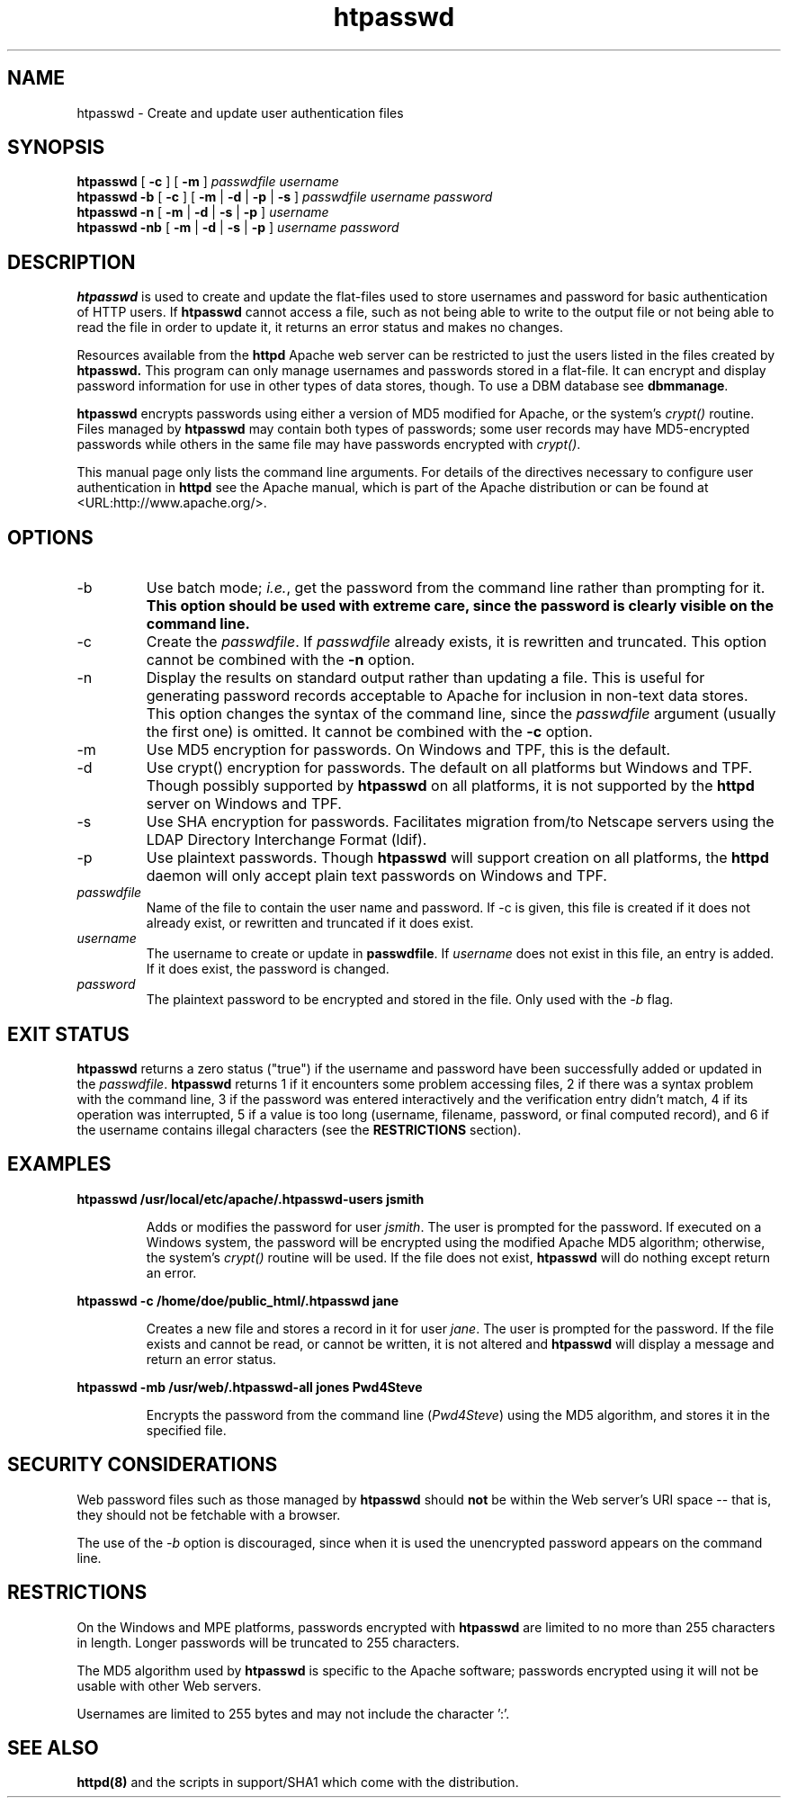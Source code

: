 .TH htpasswd 1 "May 2000"
.\" The Apache Software License, Version 1.1
.\"
.\" Copyright (c) 2000-2003 The Apache Software Foundation.  All rights
.\" reserved.
.\"
.\" Redistribution and use in source and binary forms, with or without
.\" modification, are permitted provided that the following conditions
.\" are met:
.\"
.\" 1. Redistributions of source code must retain the above copyright
.\"    notice, this list of conditions and the following disclaimer.
.\"
.\" 2. Redistributions in binary form must reproduce the above copyright
.\"    notice, this list of conditions and the following disclaimer in
.\"    the documentation and/or other materials provided with the
.\"    distribution.
.\"
.\" 3. The end-user documentation included with the redistribution,
.\"    if any, must include the following acknowledgment:
.\"       "This product includes software developed by the
.\"        Apache Software Foundation (http://www.apache.org/)."
.\"    Alternately, this acknowledgment may appear in the software itself,
.\"    if and wherever such third-party acknowledgments normally appear.
.\"
.\" 4. The names "Apache" and "Apache Software Foundation" must
.\"    not be used to endorse or promote products derived from this
.\"    software without prior written permission. For written
.\"    permission, please contact apache@apache.org.
.\"
.\" 5. Products derived from this software may not be called "Apache",
.\"    nor may "Apache" appear in their name, without prior written
.\"    permission of the Apache Software Foundation.
.\"
.\" THIS SOFTWARE IS PROVIDED ``AS IS'' AND ANY EXPRESSED OR IMPLIED
.\" WARRANTIES, INCLUDING, BUT NOT LIMITED TO, THE IMPLIED WARRANTIES
.\" OF MERCHANTABILITY AND FITNESS FOR A PARTICULAR PURPOSE ARE
.\" DISCLAIMED.  IN NO EVENT SHALL THE APACHE SOFTWARE FOUNDATION OR
.\" ITS CONTRIBUTORS BE LIABLE FOR ANY DIRECT, INDIRECT, INCIDENTAL,
.\" SPECIAL, EXEMPLARY, OR CONSEQUENTIAL DAMAGES (INCLUDING, BUT NOT
.\" LIMITED TO, PROCUREMENT OF SUBSTITUTE GOODS OR SERVICES; LOSS OF
.\" USE, DATA, OR PROFITS; OR BUSINESS INTERRUPTION) HOWEVER CAUSED AND
.\" ON ANY THEORY OF LIABILITY, WHETHER IN CONTRACT, STRICT LIABILITY,
.\" OR TORT (INCLUDING NEGLIGENCE OR OTHERWISE) ARISING IN ANY WAY OUT
.\" OF THE USE OF THIS SOFTWARE, EVEN IF ADVISED OF THE POSSIBILITY OF
.\" SUCH DAMAGE.
.\"
.\" This software consists of voluntary contributions made by many
.\" individuals on behalf of the Apache Software Foundation.  For more
.\" information on the Apache Software Foundation, please see
.\" <http://www.apache.org/>.
.\"
.SH NAME
htpasswd \- Create and update user authentication files
.SH SYNOPSIS
.B htpasswd 
[
.B \-c
] 
[
.B \-m
] 
.I passwdfile
.I username
.br
.B htpasswd
.B \-b  
[
.B \-c
] 
[
.B \-m
|
.B \-d
|
.B \-p
|
.B \-s
] 
.I passwdfile
.I username
.I password
.br
.B htpasswd 
.B \-n
[
.B \-m
|
.B \-d
|
.B \-s
|
.B \-p
] 
.I username
.br
.B htpasswd
.B \-nb
[
.B \-m
|
.B \-d
|
.B \-s
|
.B \-p
] 
.I username
.I password
.SH DESCRIPTION
.B htpasswd
is used to create and update the flat-files used to store
usernames and password for basic authentication of HTTP users.
If
.B htpasswd
cannot access a file, such as not being able to write to the output
file or not being able to read the file in order to update it,
it returns an error status and makes no changes.
.PP
Resources available from the
.B httpd
Apache web server can be restricted to just the users listed
in the files created by 
.B htpasswd.
This program can only manage usernames and passwords
stored in a flat-file. It can encrypt and display password information
for use in other types of data stores, though.  To use a
DBM database see 
\fBdbmmanage\fP.
.PP
.B htpasswd
encrypts passwords using either a version of MD5 modified for Apache,
or the system's \fIcrypt()\fP routine.  Files managed by
.B htpasswd
may contain both types of passwords; some user records may have
MD5-encrypted passwords while others in the same file may have passwords
encrypted with \fIcrypt()\fP.
.PP
This manual page only lists the command line arguments. For details of
the directives necessary to configure user authentication in 
.B httpd 
see
the Apache manual, which is part of the Apache distribution or can be
found at <URL:http://www.apache.org/>.
.SH OPTIONS
.IP \-b 
Use batch mode; \fIi.e.\fP, get the password from the command line
rather than prompting for it. \fBThis option should be used with
extreme care, since the password is clearly visible on the command
line.\fP
.IP \-c 
Create the \fIpasswdfile\fP. If \fIpasswdfile\fP already exists, it
is rewritten and truncated.  This option cannot be combined with
the \fB-n\fP option.
.IP \-n
Display the results on standard output rather than updating a file.
This is useful for generating password records acceptable to Apache
for inclusion in non-text data stores.  This option changes the
syntax of the command line, since the \fIpasswdfile\fP argument
(usually the first one) is omitted.  It cannot be combined with
the \fB-c\fP option.
.IP \-m 
Use MD5 encryption for passwords. On Windows and TPF, this is the default.
.IP \-d
Use crypt() encryption for passwords. The default on all platforms but
Windows and TPF. Though possibly supported by
.B htpasswd
on all platforms, it is not supported by the
.B httpd
server on Windows and TPF.
.IP \-s
Use SHA encryption for passwords. Facilitates migration from/to Netscape
servers using the LDAP Directory Interchange Format (ldif).
.IP \-p
Use plaintext passwords. Though 
.B htpasswd
will support creation on all platforms, the
.B httpd
daemon will only accept plain text passwords on Windows and TPF.
.IP \fB\fIpasswdfile\fP
Name of the file to contain the user name and password. If \-c
is given, this file is created if it does not already exist,
or rewritten and truncated if it does exist. 
.IP \fB\fIusername\fP
The username to create or update in \fBpasswdfile\fP. If
\fIusername\fP does not exist in this file, an entry is added. If it
does exist, the password is changed.
.IP \fB\fIpassword\fP
The plaintext password to be encrypted and stored in the file.  Only used
with the \fI-b\fP flag.
.SH EXIT STATUS
.B htpasswd
returns a zero status ("true") if the username and password have
been successfully added or updated in the \fIpasswdfile\fP.
.B htpasswd
returns 1 if it encounters some problem accessing files, 2 if there
was a syntax problem with the command line, 3 if the password was
entered interactively and the verification entry didn't match, 4 if
its operation was interrupted, 5 if a value is too long (username,
filename, password, or final computed record), and 6 if the username
contains illegal characters (see the \fBRESTRICTIONS\fP section).
.SH EXAMPLES
\fBhtpasswd /usr/local/etc/apache/.htpasswd-users jsmith\fP
.IP
Adds or modifies the password for user \fIjsmith\fP.  
The user is prompted for the password.  If executed
on a Windows system, the password will be encrypted using the
modified Apache MD5 algorithm; otherwise, the system's
\fIcrypt()\fP routine will be used.  If the file does not
exist, 
.B htpasswd
will do nothing except return an error.
.LP
\fBhtpasswd -c /home/doe/public_html/.htpasswd jane\fP
.IP
Creates a new file and stores a record in it for user \fIjane\fP.
The user is prompted for the password.
If the file exists and cannot be read, or cannot be written,
it is not altered and
.B htpasswd
will display a message and return an error status.
.LP
\fBhtpasswd -mb /usr/web/.htpasswd-all jones Pwd4Steve\fP
.IP
Encrypts the password from the command line (\fIPwd4Steve\fP) using
the MD5 algorithm, and stores it in the specified file.
.LP
.SH SECURITY CONSIDERATIONS
Web password files such as those managed by
.B htpasswd
should \fBnot\fP be within the Web server's URI space -- that is,
they should not be fetchable with a browser.
.PP
The use of the \fI-b\fP option is discouraged, since when it is
used the unencrypted password appears on the command line.
.SH RESTRICTIONS
On the Windows and MPE platforms, passwords encrypted with
.B htpasswd
are limited to no more than 255 characters in length.  Longer
passwords will be truncated to 255 characters.
.PP
The MD5 algorithm used by
.B htpasswd
is specific to the Apache software; passwords encrypted using it will not be
usable with other Web servers.
.PP
Usernames are limited to 255 bytes and may not include the character ':'.
.SH SEE ALSO
.BR httpd(8)
and the scripts in support/SHA1 which come with the distribution.
